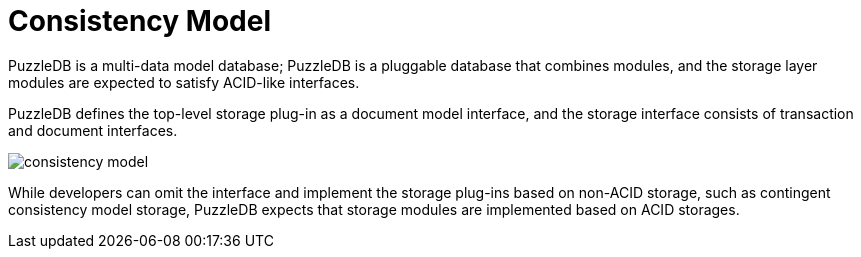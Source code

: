 # Consistency Model

PuzzleDB is a multi-data model database; PuzzleDB is a pluggable database that combines modules, and the storage layer modules are expected to satisfy ACID-like interfaces.

PuzzleDB defines the top-level storage plug-in as a document model interface, and the storage interface consists of transaction and document interfaces.

image::img/consistency-model.png[]

While developers can omit the interface and implement the storage plug-ins based on non-ACID storage, such as contingent consistency model storage, PuzzleDB expects that storage modules are implemented based on ACID storages.
